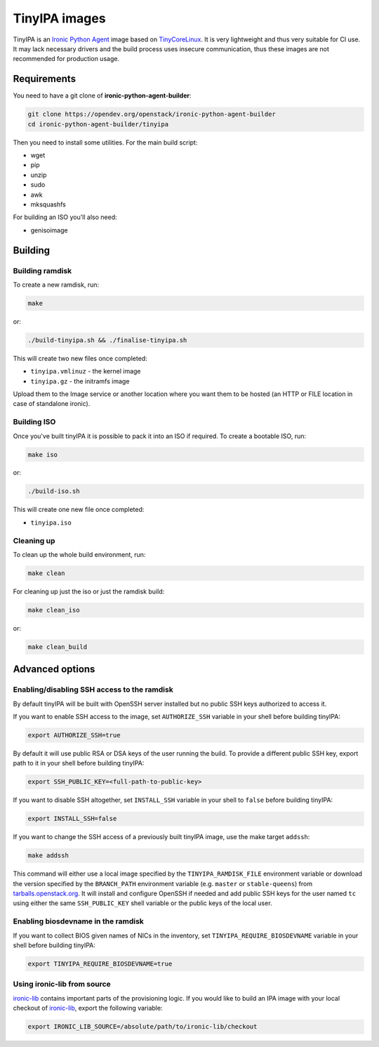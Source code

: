TinyIPA images
==============

TinyIPA is an `Ironic Python Agent`_ image based on TinyCoreLinux_. It is very
lightweight and thus very suitable for CI use. It may lack necessary drivers
and the build process uses insecure communication, thus these images are not
recommended for production usage.

Requirements
------------

You need to have a git clone of **ironic-python-agent-builder**:

.. code-block:: shell

    git clone https://opendev.org/openstack/ironic-python-agent-builder
    cd ironic-python-agent-builder/tinyipa

Then you need to install some utilities. For the main build script:

* wget
* pip
* unzip
* sudo
* awk
* mksquashfs

For building an ISO you'll also need:

* genisoimage

Building
--------

Building ramdisk
~~~~~~~~~~~~~~~~

To create a new ramdisk, run:

.. code-block:: shell

    make

or:

.. code-block:: shell

    ./build-tinyipa.sh && ./finalise-tinyipa.sh

This will create two new files once completed:

* ``tinyipa.vmlinuz`` - the kernel image
* ``tinyipa.gz`` - the initramfs image

Upload them to the Image service or another location where you want them to be
hosted (an HTTP or FILE location in case of standalone ironic).

Building ISO
~~~~~~~~~~~~

Once you've built tinyIPA it is possible to pack it into an ISO if required. To
create a bootable ISO, run:

.. code-block:: shell

    make iso

or:

.. code-block:: shell

    ./build-iso.sh

This will create one new file once completed:

* ``tinyipa.iso``


Cleaning up
~~~~~~~~~~~

To clean up the whole build environment, run:

.. code-block:: shell

    make clean

For cleaning up just the iso or just the ramdisk build:

.. code-block:: shell

    make clean_iso

or:

.. code-block:: shell

    make clean_build

Advanced options
----------------

Enabling/disabling SSH access to the ramdisk
~~~~~~~~~~~~~~~~~~~~~~~~~~~~~~~~~~~~~~~~~~~~

By default tinyIPA will be built with OpenSSH server installed but no
public SSH keys authorized to access it.

If you want to enable SSH access to the image, set ``AUTHORIZE_SSH`` variable
in your shell before building tinyIPA:

.. code-block:: bash

    export AUTHORIZE_SSH=true

By default it will use public RSA or DSA keys of the user running the build.
To provide a different public SSH key, export path to it in your shell before
building tinyIPA:

.. code-block:: bash

    export SSH_PUBLIC_KEY=<full-path-to-public-key>

If you want to disable SSH altogether, set ``INSTALL_SSH`` variable in your
shell to ``false`` before building tinyIPA:

.. code-block:: bash

    export INSTALL_SSH=false

If you want to change the SSH access of a previously built tinyIPA image,
use the make target ``addssh``:

.. code-block:: shell

    make addssh

This command will either use a local image specified by the
``TINYIPA_RAMDISK_FILE`` environment variable or download the version
specified by the ``BRANCH_PATH`` environment variable (e.g. ``master`` or
``stable-queens``) from `tarballs.openstack.org
<https://tarballs.openstack.org/ironic-python-agent/tinyipa/files/>`_.
It will install and configure OpenSSH if needed and add public SSH keys for
the user named ``tc`` using either the same ``SSH_PUBLIC_KEY`` shell variable
or the public keys of the local user.

Enabling biosdevname in the ramdisk
~~~~~~~~~~~~~~~~~~~~~~~~~~~~~~~~~~~

If you want to collect BIOS given names of NICs in the inventory, set
``TINYIPA_REQUIRE_BIOSDEVNAME`` variable in your shell before building tinyIPA:

.. code-block:: bash

    export TINYIPA_REQUIRE_BIOSDEVNAME=true

Using ironic-lib from source
~~~~~~~~~~~~~~~~~~~~~~~~~~~~

ironic-lib_ contains important parts of the provisioning logic. If you would
like to build an IPA image with your local checkout of ironic-lib_, export
the following variable:

.. code-block:: bash

    export IRONIC_LIB_SOURCE=/absolute/path/to/ironic-lib/checkout


.. _Ironic Python Agent: https://docs.openstack.org/ironic-python-agent
.. _TinyCoreLinux: http://tinycorelinux.net
.. _ironic-lib: https://opendev.org/openstack/ironic-lib

